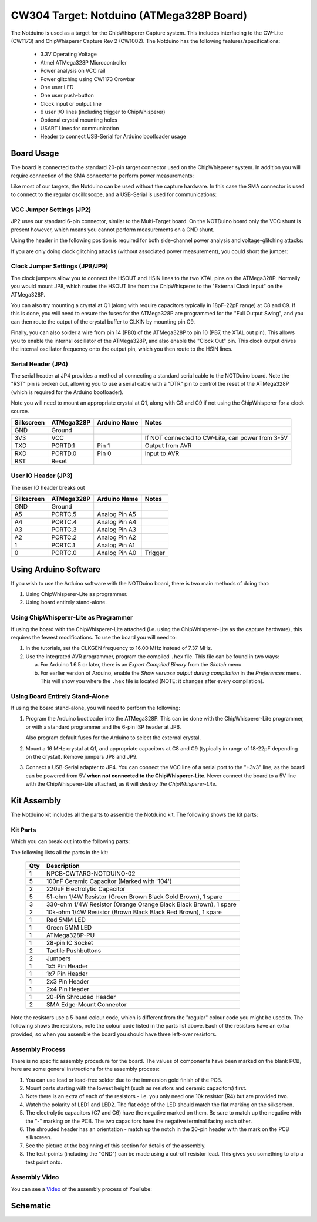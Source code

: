 .. _naecw304_cwlitexmega:

CW304 Target: Notduino (ATMega328P Board)
=========================================

.. image:: /images/cw304/notduino.jpg

The Notduino is used as a target for the ChipWhisperer Capture system. This includes interfacing to the CW-Lite (CW1173) and ChipWhisperer Capture Rev 2 (CW1002).
The Notduino has the following features/specifications:

 * 3.3V Operating Voltage
 * Atmel ATMega328P Microcontroller
 * Power analysis on VCC rail
 * Power glitching using CW1173 Crowbar
 * One user LED
 * One user push-button
 * Clock input or output line
 * 6 user I/O lines (including trigger to ChipWhisperer)
 * Optional crystal mounting holes
 * USART Lines for communication
 * Header to connect USB-Serial for Arduino bootloader usage

Board Usage
-----------

The board is connected to the standard 20-pin target connector used on the ChipWhisperer system. In addition you will require connection of the SMA connector to
perform power measurements:

.. image:: /images/cw304/cwlite_notduino.jpg

Like most of our targets, the Notduino can be used without the capture hardware. In this case the SMA connector is used to connect to the regular oscilloscope, and
a USB-Serial is used for communications:

.. image:: /images/cw304/normalscope.jpg

VCC Jumper Settings (JP2)
^^^^^^^^^^^^^^^^^^^^^^^^^

JP2 uses our standard 6-pin connector, similar to the Multi-Target board. On the NOTDuino board only the VCC shunt is present however, which means you cannot
perform measurements on a GND shunt.

Using the header in the following position is required for both side-channel power analysis and voltage-glitching attacks:

.. image:: /images/cw304/6pin_measure.jpg

If you are only doing clock glitching attacks (without associated power measurement), you could short the jumper:

.. image:: /images/cw304/6pin_short.jpg

Clock Jumper Settings (JP8/JP9)
^^^^^^^^^^^^^^^^^^^^^^^^^^^

The clock jumpers allow you to connect the HSOUT and HSIN lines to the two XTAL pins on the ATMega328P. Normally you would mount JP8, which routes the
HSOUT line from the ChipWhisperer to the "External Clock Input" on the ATMega328P.

You can also try mounting a crystal at Q1 (along with require capacitors typically in 18pF-22pF range) at C8 and C9. If this is done, you will need to
ensure the fuses for the ATMega328P are programmed for the "Full Output Swing", and you can then route the output of the crystal buffer to CLKIN
by mounting pin C9.

Finally, you can also solder a wire from pin 14 (PB0) of the ATMega328P to pin 10 (PB7, the XTAL out pin). This allows you to enable the internal
oscillator of the ATMega328P, and also enable the "Clock Out" pin. This clock output drives the internal oscillator frequency onto the output pin,
which you then route to the HSIN lines.

Serial Header (JP4)
^^^^^^^^^^^^^^^^^^^

The serial header at JP4 provides a method of connecting a standard serial cable to the NOTDuino board. Note the "RST" pin is broken out, allowing you to
use a serial cable with a "DTR" pin to control the reset of the ATMega328P (which is required for the Arduino bootloader).

Note you will need to mount an appropriate crystal at Q1, along with C8 and C9 if not using the ChipWhisperer for a clock source.

========== ========== ============= ================================================
Silkscreen ATMega328P Arduino Name  Notes
========== ========== ============= ================================================
GND         Ground
3V3         VCC                     If NOT connected to CW-Lite, can power from 3-5V
TXD         PORTD.1    Pin 1        Output from AVR
RXD         PORTD.0    Pin 0        Input to AVR
RST         Reset    
========== ========== ============= ================================================

User IO Header (JP3)
^^^^^^^^^^^^^^^^^^^

The user IO header breaks out

========== ========== ============= ========
Silkscreen ATMega328P Arduino Name  Notes
========== ========== ============= ========
GND        Ground
A5         PORTC.5    Analog Pin A5
A4         PORTC.4    Analog Pin A4
A3         PORTC.3    Analog Pin A3
A2         PORTC.2    Analog Pin A2
1          PORTC.1    Analog Pin A1
0          PORTC.0    Analog Pin A0 Trigger
========== ========== ============= ========

Using Arduino Software
----------------------

If you wish to use the Arduino software with the NOTDuino board, there is two main methods of doing that:

1. Using ChipWhisperer-Lite as programmer.

2. Using board entirely stand-alone.

Using ChipWhisperer-Lite as Programmer
^^^^^^^^^^^^^^^^^^^^^^^^^^^^^^^^^^^^^^

If using the board with the ChipWhisperer-Lite attached (i.e. using the ChipWhisperer-Lite as the 
capture hardware), this requires the fewest modifications. To use the board you will need to:

1. In the tutorials, set the CLKGEN frequency to 16.00 MHz instead of 7.37 MHz.

2. Use the integrated AVR programmer, program the compiled ``.hex`` file. This file can be found in two ways:

   a. For Arduino 1.6.5 or later, there is an *Export Compiled Binary* from the *Sketch* menu.
   
   b. For earlier version of Arduino, enable the *Show vervose output during compilation* in the *Preferences*
      menu. This will show you where the ``.hex`` file is located (NOTE: it changes after every compilation).

Using Board Entirely Stand-Alone
^^^^^^^^^^^^^^^^^^^^^^^^^^^^^^^^

If using the board stand-alone, you will need to perform the following:

1. Program the Arduino bootloader into the ATMega328P. This can be done with the ChipWhisperer-Lite programmer, or
   with a standard programmer and the 6-pin ISP header at JP6.
   
   Also program default fuses for the Arduino to select the external crystal.
   
2. Mount a 16 MHz crystal at Q1, and appropriate capacitors at C8 and C9 (typically in range of 18-22pF depending on
   the crystal). Remove jumpers JP8 and JP9.

3. Connect a USB-Serial adapter to JP4. You can connect the VCC line of a serial port to the "+3v3" line, as the board
   can be powered from 5V **when not connected to the ChipWhisperer-Lite**. Never connect the board to a 5V line with
   the ChipWhisperer-Lite attached, as it will *destroy the ChipWhisperer-Lite*.

Kit Assembly
------------

The Notduino kit includes all the parts to assemble the Notduino kit. The following shows the kit parts:

.. image:: /images/cw304/kit_packaged.jpg

Kit Parts
^^^^^^^^^

Which you can break out into the following parts:

.. image:: /images/cw304/kit_parts.jpg

The following lists all the parts in the kit:

 === =================================================================
 Qty Description
 === =================================================================
 1   NPCB-CWTARG-NOTDUINO-02
 5   100nF Ceramic Capacitor (Marked with '104')
 2   220uF Electrolytic Capacitor
 5   51-ohm 1/4W Resistor (Green Brown Black Gold Brown), 1 spare
 3   330-ohm 1/4W Resistor (Orange Orange Black Black Brown), 1 spare
 2   10k-ohm 1/4W Resistor (Brown Black Black Red Brown), 1 spare
 1   Red 5MM LED
 1   Green 5MM LED
 1   ATMega328P-PU
 1   28-pin IC Socket
 2   Tactile Pushbuttons
 2   Jumpers
 1   1x5 Pin Header
 1   1x7 Pin Header
 1   2x3 Pin Header
 1   2x4 Pin Header
 1   20-Pin Shrouded Header
 2   SMA Edge-Mount Connector
 === =================================================================

Note the resistors use a 5-band colour code, which is different from the "regular" colour code you might be
used to. The following shows the resistors, note the colour code listed in the parts list above. Each of the
resistors have an extra provided, so when you assemble the board you should have three left-over resistors.

.. image:: /images/cw304/resistors.jpg

Assembly Process
^^^^^^^^^^^^^^^^

There is no specific assembly procedure for the board. The values of components have been marked on the blank PCB, here are some
general instructions for the assembly process:

1. You can use lead or lead-free solder due to the immersion gold finish of the PCB.
2. Mount parts starting with the lowest height (such as resistors and ceramic capacitors) first.
3. Note there is an extra of each of the resistors - i.e. you only need one 10k resistor (R4) but are provided two.
4. Watch the polarity of LED1 and LED2. The flat edge of the LED should match the flat marking on the silkscreen.
5. The electrolytic capacitors (C7 and C6) have the negative marked on them. Be sure to match up the negative with the "-" marking on the PCB.
   The two capacitors have the negative terminal facing each other.
6. The shrouded header has an orientation - match up the notch in the 20-pin header with the mark on the PCB silkscreen.
7. See the picture at the beginning of this section for details of the assembly.
8. The test-points (including the "GND") can be made using a cut-off resistor lead. This gives you something to clip a test point onto.

Assembly Video
^^^^^^^^^^^^^^

You can see a `Video <http://www.youtube.com/watch?v=zCmWzpyEYe8&hd=1>`__ of the assembly process of YouTube:

|YouTubeCW304Assmembly|_

.. |YouTubeCW304Assmembly| image:: /images/cw304/cw304asm.png
.. _YouTubeCW304Assmembly: http://www.youtube.com/watch?v=zCmWzpyEYe8&hd=1


Schematic
---------

.. image:: /images/cw304/schematic.png

